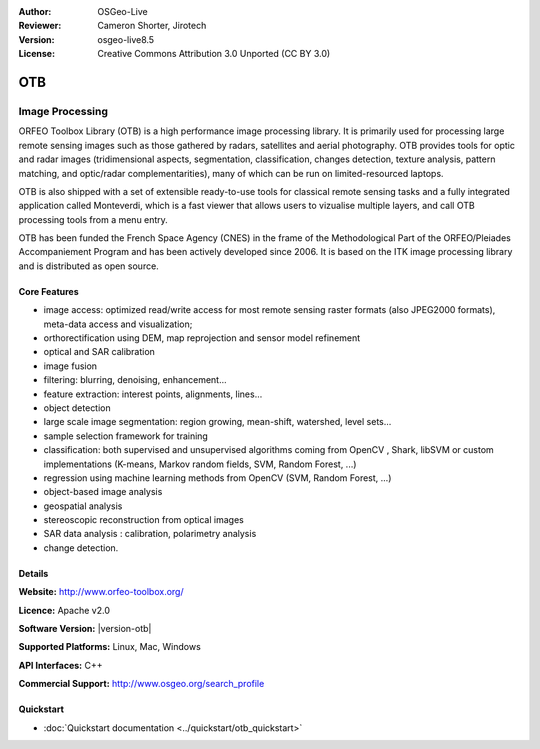 :Author: OSGeo-Live
:Reviewer: Cameron Shorter, Jirotech
:Version: osgeo-live8.5
:License: Creative Commons Attribution 3.0 Unported (CC BY 3.0)

.. image:: /images/project_logos/logo-otb.png
  :alt: project logo
  :align: right
  :target: http://www.orfeo-toolbox.org/

OTB
================================================================================

Image Processing
~~~~~~~~~~~~~~~~~~~~~~~~~~~~~~~~~~~~~~~~~~~~~~~~~~~~~~~~~~~~~~~~~~~~~~~~~~~~~~~~

ORFEO Toolbox Library (OTB) is a high performance image processing library. It
is primarily used for processing large remote sensing images such as those
gathered by radars, satellites and aerial photography. OTB provides tools for
optic and radar images (tridimensional aspects, segmentation, classification,
changes detection, texture analysis, pattern matching, and optic/radar
complementarities), many of which can be run on limited-resourced laptops.

OTB is also shipped with a set of extensible ready-to-use tools for classical
remote sensing tasks and a fully integrated application called Monteverdi, which
is a fast viewer that allows users to vizualise multiple layers, and call OTB
processing tools from a menu entry.

OTB has been funded the French Space Agency (CNES) in the frame of the
Methodological Part of the ORFEO/Pleiades Accompaniement Program and has been
actively developed since 2006. It is based on the ITK image processing library
and is distributed as open source.

Core Features
--------------------------------------------------------------------------------

.. image:: /images/screenshots/1024x768/otb-mvd3-screenshot.jpg
  :scale: 50 %
  :alt: screenshot
  :align: right

* image access: optimized read/write access for most remote sensing raster
  formats (also JPEG2000 formats), meta-data access and visualization;
* orthorectification using DEM, map reprojection and sensor model refinement
* optical and SAR calibration
* image fusion
* filtering: blurring, denoising, enhancement...
* feature extraction: interest points, alignments, lines...
* object detection
* large scale image segmentation: region growing, mean-shift, watershed, level sets...
* sample selection framework for training
* classification: both supervised and unsupervised algorithms coming from OpenCV
  , Shark, libSVM or custom implementations (K-means, Markov random fields, SVM,
  Random Forest, ...)
* regression using machine learning methods from OpenCV (SVM, Random Forest, ...)
* object-based image analysis
* geospatial analysis
* stereoscopic reconstruction from optical images
* SAR data analysis : calibration, polarimetry analysis
* change detection.

Details
--------------------------------------------------------------------------------

**Website:** http://www.orfeo-toolbox.org/

**Licence:** Apache v2.0

**Software Version:** |version-otb|

**Supported Platforms:** Linux, Mac, Windows

**API Interfaces:** C++

**Commercial Support:** http://www.osgeo.org/search_profile


Quickstart
--------------------------------------------------------------------------------

* :doc:`Quickstart documentation <../quickstart/otb_quickstart>`

